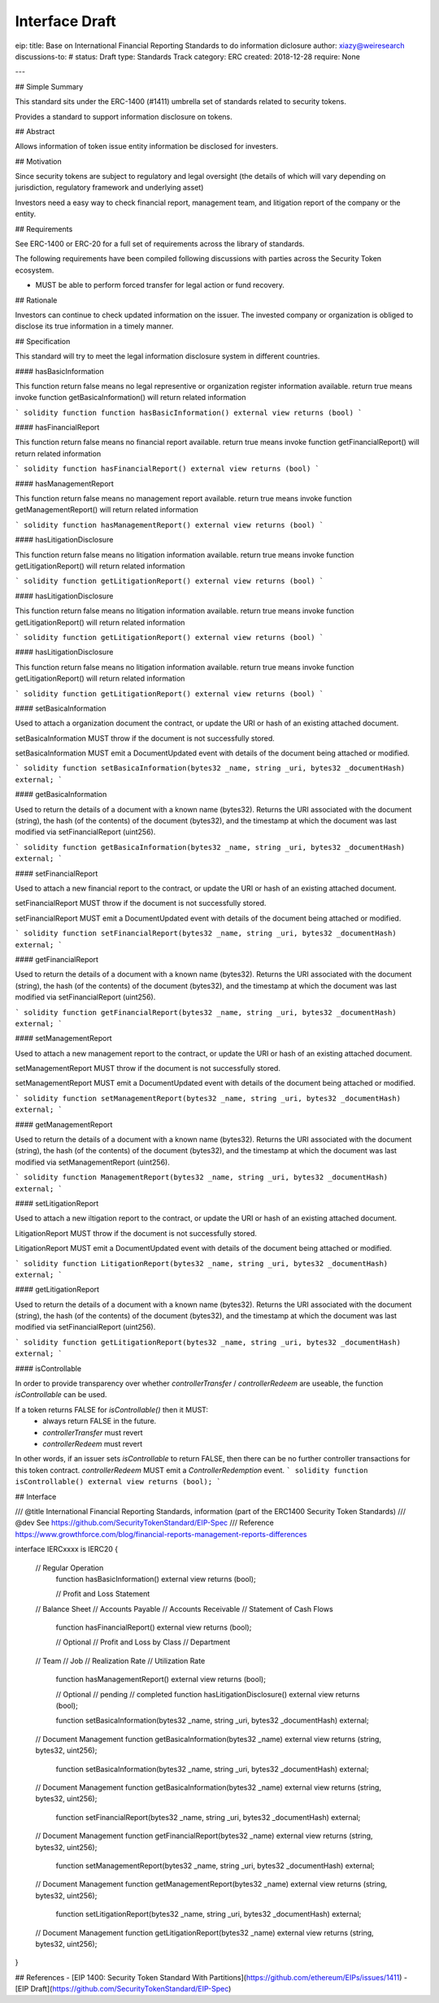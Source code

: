 Interface Draft
***********************

eip: 
title: Base on International Financial Reporting Standards to do information diclosure
author: xiazy@weiresearch
discussions-to: #
status: Draft
type: Standards Track
category: ERC
created: 2018-12-28
require: None

---

## Simple Summary

This standard sits under the ERC-1400 (#1411) umbrella set of standards related to security tokens.

Provides a standard to support information disclosure on tokens.

## Abstract

Allows information of token issue entity information be disclosed for investers.

## Motivation

Since security tokens are subject to regulatory and legal oversight (the details of which will vary depending on jurisdiction, regulatory framework and underlying asset) 

Investors need a easy way to check financial report, management team, and litigation report of the company or the entity.  

## Requirements

See ERC-1400 or ERC-20 for a full set of requirements across the library of standards.

The following requirements have been compiled following discussions with parties across the Security Token ecosystem.

- MUST be able to perform forced transfer for legal action or fund recovery.


## Rationale

Investors can continue to check updated information on the issuer. The invested company or organization is obliged to disclose its true information in a timely manner.

## Specification

This standard will try to meet the legal information disclosure system in different countries.

#### hasBasicInformation

This function return false means no legal representive or organization register information available. return true means invoke function getBasicaInformation() will return related information

``` solidity
function function hasBasicInformation() external view returns (bool)
```

#### hasFinancialReport

This function return false means no financial report available. return true means invoke function getFinancialReport() will return related information

``` solidity
function hasFinancialReport() external view returns (bool)
```


#### hasManagementReport

This function return false means no management report available. return true means invoke function getManagementReport() will return related information

``` solidity
function hasManagementReport() external view returns (bool)
```

#### hasLitigationDisclosure

This function return false means no litigation information available. return true means invoke function getLitigationReport() will return related information

``` solidity
function getLitigationReport() external view returns (bool)
```

#### hasLitigationDisclosure

This function return false means no litigation information available. return true means invoke function getLitigationReport() will return related information

``` solidity
function getLitigationReport() external view returns (bool)
```

#### hasLitigationDisclosure

This function return false means no litigation information available. return true means invoke function getLitigationReport() will return related information

``` solidity
function getLitigationReport() external view returns (bool)
```

#### setBasicaInformation

Used to attach a organization document the contract, or update the URI or hash of an existing attached document.

setBasicaInformation MUST throw if the document is not successfully stored.

setBasicaInformation MUST emit a DocumentUpdated event with details of the document being attached or modified.

``` solidity
function setBasicaInformation(bytes32 _name, string _uri, bytes32 _documentHash) external;
```

#### getBasicaInformation

Used to return the details of a document with a known name (bytes32). Returns the URI associated with the document (string), the hash (of the contents) of the document (bytes32), and the timestamp at which the document was last modified via setFinancialReport (uint256).

``` solidity
function getBasicaInformation(bytes32 _name, string _uri, bytes32 _documentHash) external;
```


#### setFinancialReport

Used to attach a new financial report to the contract, or update the URI or hash of an existing attached document.

setFinancialReport MUST throw if the document is not successfully stored.

setFinancialReport MUST emit a DocumentUpdated event with details of the document being attached or modified.

``` solidity
function setFinancialReport(bytes32 _name, string _uri, bytes32 _documentHash) external;
```

#### getFinancialReport

Used to return the details of a document with a known name (bytes32). Returns the URI associated with the document (string), the hash (of the contents) of the document (bytes32), and the timestamp at which the document was last modified via setFinancialReport (uint256).

``` solidity
function getFinancialReport(bytes32 _name, string _uri, bytes32 _documentHash) external;
```


#### setManagementReport

Used to attach a new management report to the contract, or update the URI or hash of an existing attached document.

setManagementReport MUST throw if the document is not successfully stored.

setManagementReport MUST emit a DocumentUpdated event with details of the document being attached or modified.

``` solidity
function setManagementReport(bytes32 _name, string _uri, bytes32 _documentHash) external;
```

#### getManagementReport

Used to return the details of a document with a known name (bytes32). Returns the URI associated with the document (string), the hash (of the contents) of the document (bytes32), and the timestamp at which the document was last modified via setManagementReport (uint256).

``` solidity
function ManagementReport(bytes32 _name, string _uri, bytes32 _documentHash) external;
```


#### setLitigationReport

Used to attach a new  iltigation report to the contract, or update the URI or hash of an existing attached document.

LitigationReport MUST throw if the document is not successfully stored.

LitigationReport MUST emit a DocumentUpdated event with details of the document being attached or modified.

``` solidity
function LitigationReport(bytes32 _name, string _uri, bytes32 _documentHash) external;
```

#### getLitigationReport

Used to return the details of a document with a known name (bytes32). Returns the URI associated with the document (string), the hash (of the contents) of the document (bytes32), and the timestamp at which the document was last modified via setFinancialReport (uint256).

``` solidity
function getLitigationReport(bytes32 _name, string _uri, bytes32 _documentHash) external;
```


#### isControllable

In order to provide transparency over whether `controllerTransfer` / `controllerRedeem` are useable, the function `isControllable` can be used.

If a token returns FALSE for `isControllable()` then it MUST:
  - always return FALSE in the future.
  - `controllerTransfer` must revert
  - `controllerRedeem` must revert  

In other words, if an issuer sets `isControllable` to return FALSE, then there can be no further controller transactions for this token contract.
`controllerRedeem` MUST emit a `ControllerRedemption` event.
``` solidity
function isControllable() external view returns (bool);
```

## Interface

.. code::solidity

/// @title International Financial Reporting Standards, information  (part of the ERC1400 Security Token Standards)
/// @dev See https://github.com/SecurityTokenStandard/EIP-Spec
/// Reference https://www.growthforce.com/blog/financial-reports-management-reports-differences

interface IERCxxxx is IERC20 {

    // Regular Operation
	function hasBasicInformation() external view returns (bool);

	//      Profit and Loss Statement
    //      Balance Sheet
    //      Accounts Payable
    //      Accounts Receivable
    //      Statement of Cash Flows
	function hasFinancialReport() external view returns (bool);
	
	//  Optional
	//      Profit and Loss by Class  
	//      Department
    //       Team
    //       Job
    //      Realization Rate     
    //      Utilization Rate
	function hasManagementReport() external view returns (bool);
	
	//  Optional 
	//      pending
	//      completed
	function hasLitigationDisclosure() external view returns (bool);

	
	function setBasicaInformation(bytes32 _name, string _uri, bytes32 _documentHash) external;
    // Document Management
    function getBasicaInformation(bytes32 _name) external view returns (string, bytes32, uint256);
	
	
	function setBasicaInformation(bytes32 _name, string _uri, bytes32 _documentHash) external;
    // Document Management
    function getBasicaInformation(bytes32 _name) external view returns (string, bytes32, uint256);

	
	function setFinancialReport(bytes32 _name, string _uri, bytes32 _documentHash) external;
    // Document Management
    function getFinancialReport(bytes32 _name) external view returns (string, bytes32, uint256);
	
	function setManagementReport(bytes32 _name, string _uri, bytes32 _documentHash) external;
    // Document Management
    function getManagementReport(bytes32 _name) external view returns (string, bytes32, uint256);


	function setLitigationReport(bytes32 _name, string _uri, bytes32 _documentHash) external;
    // Document Management
    function getLitigationReport(bytes32 _name) external view returns (string, bytes32, uint256);
	

}

.. 

## References
- [EIP 1400: Security Token Standard With Partitions](https://github.com/ethereum/EIPs/issues/1411)
- [EIP Draft](https://github.com/SecurityTokenStandard/EIP-Spec)

